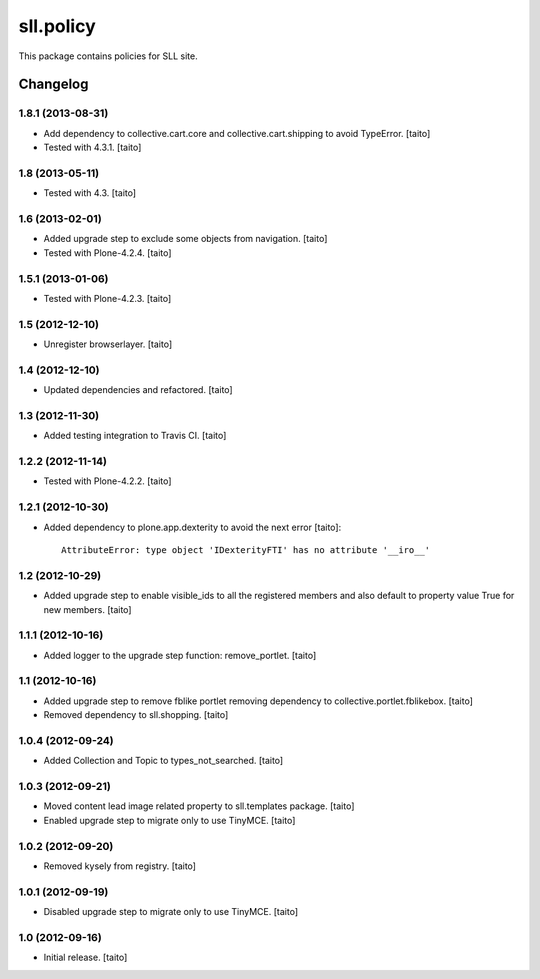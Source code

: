 ==========
sll.policy
==========

This package contains policies for SLL site.

Changelog
---------

1.8.1 (2013-08-31)
==================

- Add dependency to collective.cart.core and collective.cart.shipping to avoid TypeError. [taito]
- Tested with 4.3.1. [taito]

1.8 (2013-05-11)
================

- Tested with 4.3. [taito]

1.6 (2013-02-01)
================

- Added upgrade step to exclude some objects from navigation. [taito]
- Tested with Plone-4.2.4. [taito]

1.5.1 (2013-01-06)
==================

- Tested with Plone-4.2.3. [taito]

1.5 (2012-12-10)
================

- Unregister browserlayer. [taito]

1.4 (2012-12-10)
================

- Updated dependencies and refactored. [taito]

1.3 (2012-11-30)
================

- Added testing integration to Travis CI. [taito]

1.2.2 (2012-11-14)
==================

- Tested with Plone-4.2.2. [taito]

1.2.1 (2012-10-30)
==================

- Added dependency to plone.app.dexterity to avoid the next error [taito]::

    AttributeError: type object 'IDexterityFTI' has no attribute '__iro__'

1.2 (2012-10-29)
================

- Added upgrade step to enable visible_ids to all the registered members and also
  default to property value True for new members. [taito]

1.1.1 (2012-10-16)
==================

- Added logger to the upgrade step function: remove_portlet. [taito]

1.1 (2012-10-16)
================

- Added upgrade step to remove fblike portlet removing dependency to collective.portlet.fblikebox. [taito]
- Removed dependency to sll.shopping. [taito]

1.0.4 (2012-09-24)
==================

- Added Collection and Topic to types_not_searched. [taito]

1.0.3 (2012-09-21)
==================

- Moved content lead image related property to sll.templates package. [taito]
- Enabled upgrade step to migrate only to use TinyMCE. [taito]

1.0.2 (2012-09-20)
==================

- Removed kysely from registry. [taito]

1.0.1 (2012-09-19)
==================

- Disabled upgrade step to migrate only to use TinyMCE. [taito]

1.0 (2012-09-16)
================

- Initial release. [taito]
